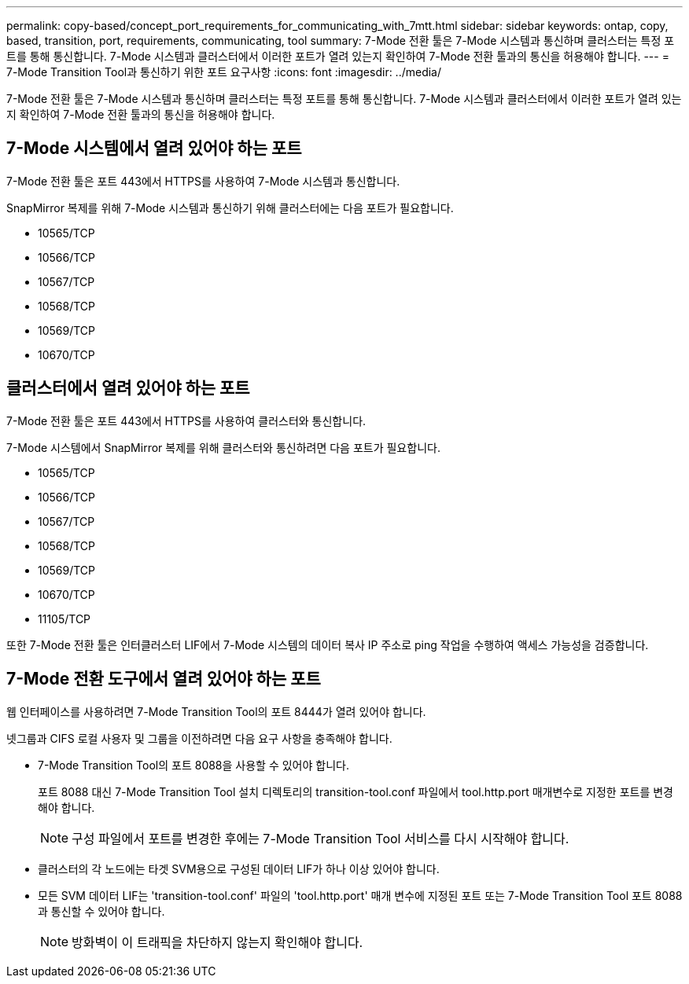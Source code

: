 ---
permalink: copy-based/concept_port_requirements_for_communicating_with_7mtt.html 
sidebar: sidebar 
keywords: ontap, copy, based, transition, port, requirements, communicating, tool 
summary: 7-Mode 전환 툴은 7-Mode 시스템과 통신하며 클러스터는 특정 포트를 통해 통신합니다. 7-Mode 시스템과 클러스터에서 이러한 포트가 열려 있는지 확인하여 7-Mode 전환 툴과의 통신을 허용해야 합니다. 
---
= 7-Mode Transition Tool과 통신하기 위한 포트 요구사항
:icons: font
:imagesdir: ../media/


[role="lead"]
7-Mode 전환 툴은 7-Mode 시스템과 통신하며 클러스터는 특정 포트를 통해 통신합니다. 7-Mode 시스템과 클러스터에서 이러한 포트가 열려 있는지 확인하여 7-Mode 전환 툴과의 통신을 허용해야 합니다.



== 7-Mode 시스템에서 열려 있어야 하는 포트

7-Mode 전환 툴은 포트 443에서 HTTPS를 사용하여 7-Mode 시스템과 통신합니다.

SnapMirror 복제를 위해 7-Mode 시스템과 통신하기 위해 클러스터에는 다음 포트가 필요합니다.

* 10565/TCP
* 10566/TCP
* 10567/TCP
* 10568/TCP
* 10569/TCP
* 10670/TCP




== 클러스터에서 열려 있어야 하는 포트

7-Mode 전환 툴은 포트 443에서 HTTPS를 사용하여 클러스터와 통신합니다.

7-Mode 시스템에서 SnapMirror 복제를 위해 클러스터와 통신하려면 다음 포트가 필요합니다.

* 10565/TCP
* 10566/TCP
* 10567/TCP
* 10568/TCP
* 10569/TCP
* 10670/TCP
* 11105/TCP


또한 7-Mode 전환 툴은 인터클러스터 LIF에서 7-Mode 시스템의 데이터 복사 IP 주소로 ping 작업을 수행하여 액세스 가능성을 검증합니다.



== 7-Mode 전환 도구에서 열려 있어야 하는 포트

웹 인터페이스를 사용하려면 7-Mode Transition Tool의 포트 8444가 열려 있어야 합니다.

넷그룹과 CIFS 로컬 사용자 및 그룹을 이전하려면 다음 요구 사항을 충족해야 합니다.

* 7-Mode Transition Tool의 포트 8088을 사용할 수 있어야 합니다.
+
포트 8088 대신 7-Mode Transition Tool 설치 디렉토리의 transition-tool.conf 파일에서 tool.http.port 매개변수로 지정한 포트를 변경해야 합니다.

+

NOTE: 구성 파일에서 포트를 변경한 후에는 7-Mode Transition Tool 서비스를 다시 시작해야 합니다.

* 클러스터의 각 노드에는 타겟 SVM용으로 구성된 데이터 LIF가 하나 이상 있어야 합니다.
* 모든 SVM 데이터 LIF는 'transition-tool.conf' 파일의 'tool.http.port' 매개 변수에 지정된 포트 또는 7-Mode Transition Tool 포트 8088과 통신할 수 있어야 합니다.
+

NOTE: 방화벽이 이 트래픽을 차단하지 않는지 확인해야 합니다.



